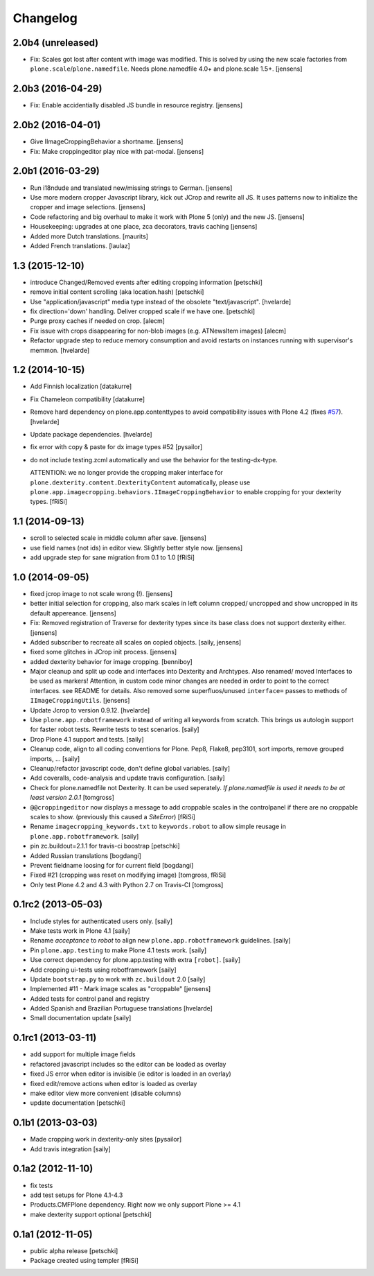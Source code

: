 Changelog
=========

2.0b4 (unreleased)
------------------

- Fix: Scales got lost after content with image was modified.
  This is solved by using the new scale factories from ``plone.scale``/``plone.namedfile``.
  Needs plone.namedfile 4.0+ and plone.scale 1.5+.
  [jensens]


2.0b3 (2016-04-29)
------------------

- Fix: Enable accidentially disabled JS bundle in resource registry.
  [jensens]


2.0b2 (2016-04-01)
------------------

- Give IImageCroppingBehavior a shortname.
  [jensens]

- Fix: Make croppingeditor play nice with pat-modal.
  [jensens]


2.0b1 (2016-03-29)
------------------

- Run i18ndude and translated new/missing strings to German.
  [jensens]

- Use more modern cropper Javascript library, kick out JCrop and rewrite all JS.
  It uses patterns now to initialize the cropper and image selections.
  [jensens]

- Code refactoring and big overhaul to make it work with Plone 5 (only) and the new JS.
  [jensens]

- Housekeeping: upgrades at one place, zca decorators, travis caching
  [jensens]

- Added more Dutch translations.
  [maurits]

- Added French translations.
  [laulaz]


1.3 (2015-12-10)
----------------

- introduce Changed/Removed events after editing cropping information
  [petschki]

- remove initial content scrolling (aka location.hash)
  [petschki]

- Use "application/javascript" media type instead of the obsolete "text/javascript".
  [hvelarde]

- fix direction='down' handling. Deliver cropped scale if we have one.
  [petschki]

- Purge proxy caches if needed on crop.
  [alecm]

- Fix issue with crops disappearing for non-blob images (e.g. ATNewsItem images)
  [alecm]

- Refactor upgrade step to reduce memory consumption and avoid restarts on instances running with supervisor's memmon.
  [hvelarde]

1.2 (2014-10-15)
----------------

- Add Finnish localization
  [datakurre]

- Fix Chameleon compatibility
  [datakurre]

- Remove hard dependency on plone.app.contenttypes to avoid compatibility
  issues with Plone 4.2 (fixes `#57`_).
  [hvelarde]

- Update package dependencies.
  [hvelarde]

- fix error with copy & paste for dx image types #52
  [pysailor]

- do not include testing.zcml automatically and use the behavior for the
  testing-dx-type.

  ATTENTION: we no longer provide the cropping maker interface for
  ``plone.dexterity.content.DexterityContent`` automatically, please use
  ``plone.app.imagecropping.behaviors.IImageCroppingBehavior`` to enable
  cropping for your dexterity types.
  [fRiSi]

1.1 (2014-09-13)
----------------

- scroll to selected scale in middle column after save.
  [jensens]

- use field names (not ids) in editor view. Slightly better style now.
  [jensens]

- add upgrade step for sane migration from 0.1 to 1.0
  [fRiSi]

1.0 (2014-09-05)
----------------

- fixed jcrop image to not scale wrong (!).
  [jensens]

- better initial selection for cropping, also mark scales in left column
  cropped/ uncropped and show uncropped in its default appereance.
  [jensens]

- Fix: Removed registration of Traverse for dexterity types since its
  base class does not support dexterity either.
  [jensens]

- Added subscriber to recreate all scales on copied objects.
  [saily, jensens]

- fixed some glitches in JCrop init process.
  [jensens]

- added dexterity behavior for image cropping.
  [benniboy]

- Major cleanup and split up code and interfaces into Dexterity and Archtypes.
  Also renamed/ moved Interfaces to be used as markers! Attention, in custom
  code minor changes are needed in order to point to the correct interfaces.
  see README for details.
  Also removed some superfluos/unused ``interface=`` passes to methods of
  ``IImageCroppingUtils``.
  [jensens]

- Update Jcrop to version 0.9.12.
  [hvelarde]

- Use ``plone.app.robotframework`` instead of writing all keywords from
  scratch. This brings us autologin support for faster robot tests. Rewrite
  tests to test scenarios.
  [saily]

- Drop Plone 4.1 support and tests.
  [saily]

- Cleanup code, align to all coding conventions for Plone.
  Pep8, Flake8, pep3101, sort imports, remove grouped imports, ...
  [saily]

- Cleanup/refactor javascript code, don't define global variables.
  [saily]

- Add coveralls, code-analysis and update travis configuration.
  [saily]

- Check for plone.namedfile not Dexterity. It can be used seperately.
  *If plone.namedfile is used it needs to be at least version 2.0.1*
  [tomgross]

- ``@@croppingeditor`` now displays a message to add croppable scales
  in the controlpanel if there are no croppable scales to show.
  (previously this caused a `SiteError`)
  [fRiSi]

- Rename ``imagecropping_keywords.txt`` to ``keywords.robot`` to allow simple
  reusage in ``plone.app.robotframework``.
  [saily]

- pin zc.buildout=2.1.1 for travis-ci boostrap
  [petschki]

- Added Russian translations
  [bogdangi]

- Prevent fieldname loosing for for current field
  [bogdangi]

- Fixed #21 (cropping was reset on modifying image)
  [tomgross, fRiSi]

- Only test Plone 4.2 and 4.3 with Python 2.7 on Travis-CI
  [tomgross]

0.1rc2 (2013-05-03)
-------------------

- Include styles for authenticated users only.
  [saily]

- Make tests work in Plone 4.1
  [saily]

- Rename *acceptance* to *robot* to align new
  ``plone.app.robotframework`` guidelines.
  [saily]

- Pin ``plone.app.testing`` to make Plone 4.1 tests work.
  [saily]

- Use correct dependency for plone.app.testing with extra ``[robot]``.
  [saily]

- Add cropping ui-tests using robotframework
  [saily]

- Update ``bootstrap.py`` to work with ``zc.buildout`` 2.0
  [saily]

- Implemented #11 - Mark image scales as "croppable"
  [jensens]

- Added tests for control panel and registry
- Added Spanish and Brazilian Portuguese translations
  [hvelarde]

- Small documentation update
  [saily]


0.1rc1 (2013-03-11)
-------------------

- add support for multiple image fields
- refactored javascript includes so the editor can be loaded as overlay
- fixed JS error when editor is invisible (ie editor is loaded in an overlay)
- fixed edit/remove actions when editor is loaded as overlay
- make editor view more convenient (disable columns)
- update documentation
  [petschki]

0.1b1 (2013-03-03)
------------------

- Made cropping work in dexterity-only sites
  [pysailor]

- Add travis integration
  [saily]


0.1a2 (2012-11-10)
------------------

- fix tests
- add test setups for Plone 4.1-4.3
- Products.CMFPlone dependency. Right now we only support Plone >= 4.1
- make dexterity support optional
  [petschki]


0.1a1 (2012-11-05)
------------------

- public alpha release
  [petschki]
- Package created using templer
  [fRiSi]

.. _`#57`: https://github.com/collective/collective.cover/issues/57
